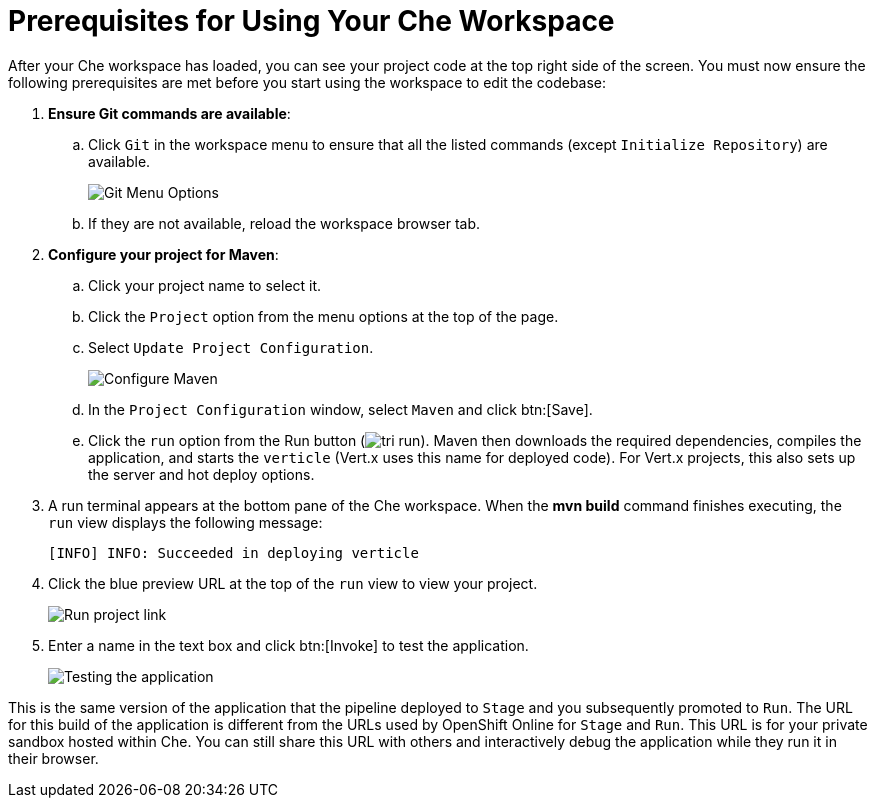 [#prereq_che-{context}]
= Prerequisites for Using Your Che Workspace

After your Che workspace has loaded, you can see your project code at the top right side of the screen. You must now ensure the following prerequisites are met before you start using the workspace to edit the codebase:

. *Ensure Git commands are available*:
.. Click `Git` in the workspace menu to ensure that all the listed commands (except `Initialize Repository`) are available.
+
image::git_menu.png[Git Menu Options]
+
.. If they are not available, reload the workspace browser tab.

. *Configure your project for Maven*:
.. Click your project name to select it.
.. Click the `Project` option from the menu options at the top of the page.
.. Select `Update Project Configuration`.
+
image::config_maven.png[Configure Maven]
+
.. In the `Project Configuration` window, select `Maven` and click btn:[Save].
.. Click the `run` option from the Run button (image:tri_run.png[title="Run button"]). Maven then downloads the required dependencies, compiles the application, and starts the `verticle` (Vert.x uses this name for deployed code). For Vert.x projects, this also sets up the server and hot deploy options.
. A run terminal appears at the bottom pane of the Che workspace. When the *mvn build* command finishes executing, the `run` view displays the following message:
+
```
[INFO] INFO: Succeeded in deploying verticle
```
+
. Click the blue preview URL at the top of the `run` view to view your project.
+
image::run_proj.png[Run project link]
+
. Enter a name in the text box and click btn:[Invoke] to test the application.
+
image::hello_john.png[Testing the application]

This is the same version of the application that the pipeline deployed to `Stage` and you subsequently promoted to `Run`. The URL for this build of the application is different from the URLs used by OpenShift Online for `Stage` and `Run`. This URL is for your private sandbox hosted within Che. You can still share this URL with others and interactively debug the application while they run it in their browser.
